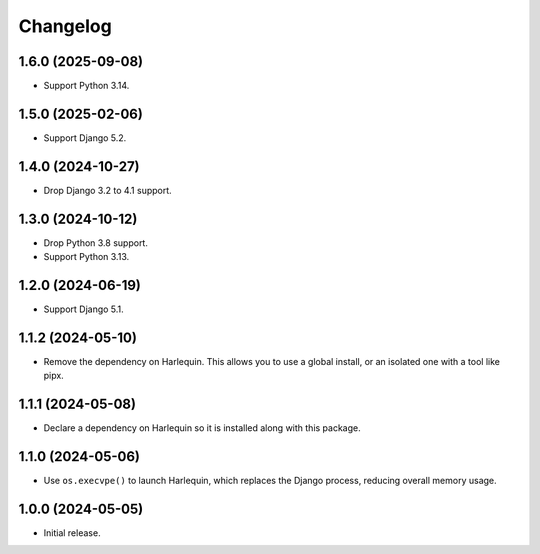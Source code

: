 =========
Changelog
=========

1.6.0 (2025-09-08)
------------------

* Support Python 3.14.

1.5.0 (2025-02-06)
------------------

* Support Django 5.2.

1.4.0 (2024-10-27)
------------------

* Drop Django 3.2 to 4.1 support.

1.3.0 (2024-10-12)
------------------

* Drop Python 3.8 support.

* Support Python 3.13.

1.2.0 (2024-06-19)
------------------

* Support Django 5.1.

1.1.2 (2024-05-10)
------------------

* Remove the dependency on Harlequin.
  This allows you to use a global install, or an isolated one with a tool like pipx.

1.1.1 (2024-05-08)
------------------

* Declare a dependency on Harlequin so it is installed along with this package.

1.1.0 (2024-05-06)
------------------

* Use ``os.execvpe()`` to launch Harlequin, which replaces the Django process, reducing overall memory usage.

1.0.0 (2024-05-05)
------------------

* Initial release.
